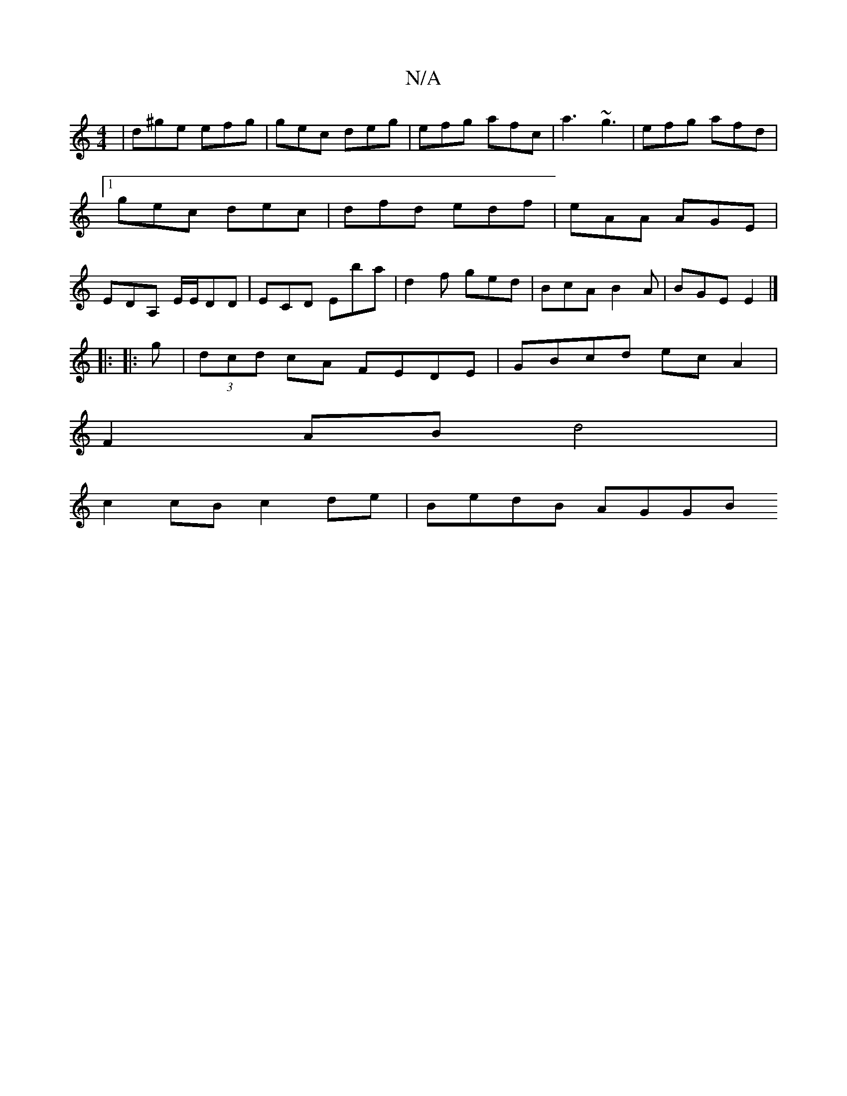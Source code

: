 X:1
T:N/A
M:4/4
R:N/A
K:Cmajor
| d^ge efg | gec deg | efg afc|a3 ~g3|efg afd|1 gec dec | dfd edf | eAA AGE | EDA, E/E/DD | ECD Eba | d2 f ged | BcA B2 A | BGE E2 |] 
|:
|: g|(3dcd cA FEDE|GBcd ecA2|
F2AB d4 |
c2cB c2de | BedB AGGB 